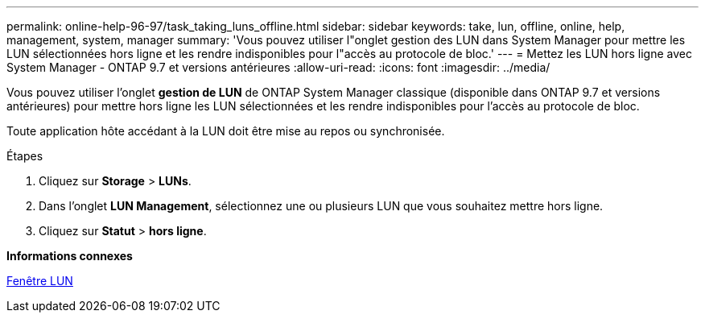 ---
permalink: online-help-96-97/task_taking_luns_offline.html 
sidebar: sidebar 
keywords: take, lun, offline, online, help, management, system, manager 
summary: 'Vous pouvez utiliser l"onglet gestion des LUN dans System Manager pour mettre les LUN sélectionnées hors ligne et les rendre indisponibles pour l"accès au protocole de bloc.' 
---
= Mettez les LUN hors ligne avec System Manager - ONTAP 9.7 et versions antérieures
:allow-uri-read: 
:icons: font
:imagesdir: ../media/


[role="lead"]
Vous pouvez utiliser l'onglet *gestion de LUN* de ONTAP System Manager classique (disponible dans ONTAP 9.7 et versions antérieures) pour mettre hors ligne les LUN sélectionnées et les rendre indisponibles pour l'accès au protocole de bloc.

Toute application hôte accédant à la LUN doit être mise au repos ou synchronisée.

.Étapes
. Cliquez sur *Storage* > *LUNs*.
. Dans l'onglet *LUN Management*, sélectionnez une ou plusieurs LUN que vous souhaitez mettre hors ligne.
. Cliquez sur *Statut* > *hors ligne*.


*Informations connexes*

xref:reference_luns_window.adoc[Fenêtre LUN]
